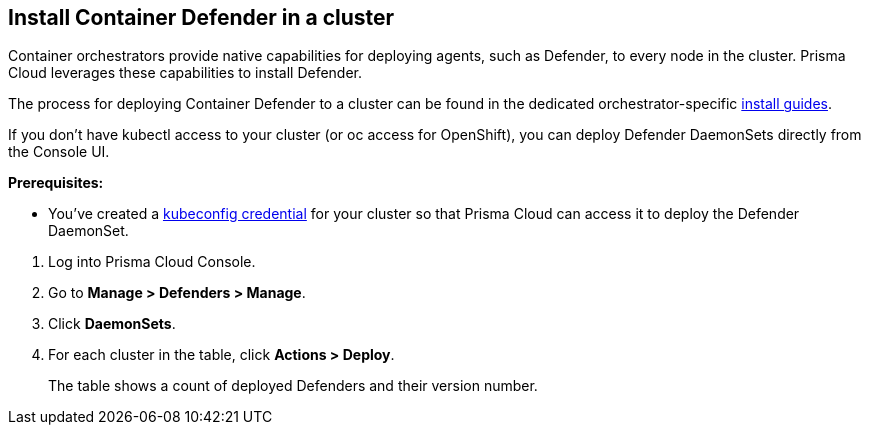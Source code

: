 :topic_type: task

[.task]
== Install Container Defender in a cluster

Container orchestrators provide native capabilities for deploying agents, such as Defender, to every node in the cluster.
Prisma Cloud leverages these capabilities to install Defender.

The process for deploying Container Defender to a cluster can be found in the dedicated orchestrator-specific xref:../../install/install.adoc[install guides].

If you don't have kubectl access to your cluster (or oc access for OpenShift), you can deploy Defender DaemonSets directly from the Console UI.

*Prerequisites:*

* You've created a xref:../../configure/credentials_store.adoc#_kubeconfig[kubeconfig credential] for your cluster so that Prisma Cloud can access it to deploy the Defender DaemonSet.

[.procedure]
. Log into Prisma Cloud Console.

. Go to *Manage > Defenders > Manage*.

. Click *DaemonSets*.

. For each cluster in the table, click *Actions > Deploy*.
+
The table shows a count of deployed Defenders and their version number.
